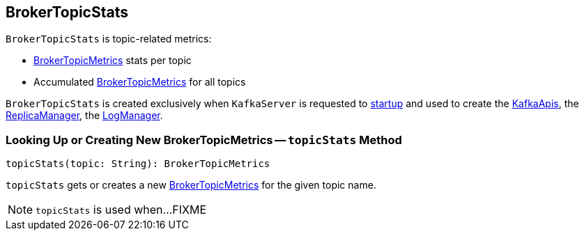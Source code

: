 == [[BrokerTopicStats]] BrokerTopicStats

`BrokerTopicStats` is topic-related metrics:

* [[stats]] <<kafka-server-BrokerTopicMetrics.adoc#, BrokerTopicMetrics>> stats per topic

* [[allTopicsStats]] Accumulated <<kafka-server-BrokerTopicMetrics.adoc#, BrokerTopicMetrics>> for all topics

`BrokerTopicStats` is created exclusively when `KafkaServer` is requested to <<kafka-server-KafkaServer.adoc#startup, startup>> and used to create the <<kafka-server-KafkaApis.adoc#brokerTopicStats, KafkaApis>>, the <<kafka-server-ReplicaManager.adoc#brokerTopicStats, ReplicaManager>>, the <<kafka-log-LogManager.adoc#brokerTopicStats, LogManager>>.

=== [[topicStats]] Looking Up or Creating New BrokerTopicMetrics -- `topicStats` Method

[source, scala]
----
topicStats(topic: String): BrokerTopicMetrics
----

`topicStats` gets or creates a new <<kafka-server-BrokerTopicMetrics.adoc#, BrokerTopicMetrics>> for the given topic name.

NOTE: `topicStats` is used when...FIXME
